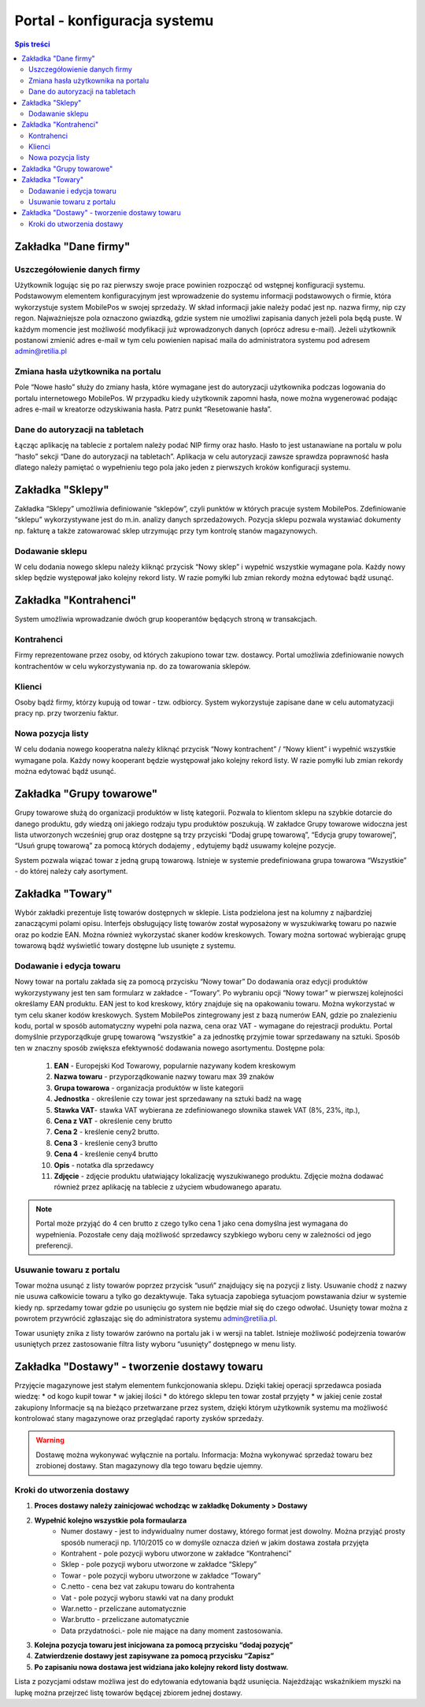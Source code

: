 ﻿

Portal - konfiguracja systemu
#################################
.. contents:: Spis treści
    :backlinks: none


Zakładka "Dane firmy"
******************************

Uszczegółowienie danych firmy
=====================================

Użytkownik logując się po raz pierwszy swoje prace powinien rozpocząć od wstępnej konfiguracji systemu. Podstawowym elementem konfiguracyjnym jest wprowadzenie do systemu informacji podstawowych o firmie, która wykorzystuje system MobilePos w swojej sprzedaży. W skład informacji jakie należy podać jest np. nazwa firmy, nip czy regon. Najważniejsze pola oznaczono gwiazdką, gdzie system nie umożliwi zapisania danych jeżeli pola będą puste. W każdym momencie jest możliwość modyfikacji już wprowadzonych danych (oprócz adresu e-mail). Jeżeli użytkownik postanowi zmienić adres e-mail w tym celu powienien napisać maila do administratora systemu pod adresem admin@retilia.pl

Zmiana hasła użytkownika na portalu
============================================

Pole “Nowe hasło” służy do zmiany hasła, które wymagane jest do autoryzacji użytkownika  podczas logowania do portalu internetowego MobilePos. W przypadku kiedy użytkownik zapomni hasła, nowe można wygenerować podając adres e-mail w kreatorze odzyskiwania hasła. Patrz punkt “Resetowanie hasła”.

Dane do autoryzacji na tabletach
============================================
Łącząc aplikację na tablecie z portalem należy podać NIP firmy oraz hasło. Hasło to jest ustanawiane na portalu w polu “hasło” sekcji “Dane do autoryzacji na tabletach”. Aplikacja w celu autoryzacji zawsze sprawdza poprawność hasła dlatego należy pamiętać o wypełnieniu tego pola jako jeden z pierwszych kroków konfiguracji systemu.


Zakładka "Sklepy"
*********************************
Zakładka “Sklepy” umożliwia definiowanie “sklepów”, czyli punktów w których pracuje system MobilePos. Zdefiniowanie “sklepu” wykorzystywane jest do m.in. analizy danych sprzedażowych. Pozycja sklepu pozwala wystawiać dokumenty np. fakturę a także zatowarować sklep utrzymując przy tym kontrolę stanów magazynowych.


Dodawanie sklepu
======================

W celu dodania nowego sklepu należy kliknąć przycisk “Nowy sklep” i wypełnić wszystkie wymagane pola. Każdy nowy sklep będzie występował jako kolejny rekord listy. W razie pomyłki lub zmian rekordy można edytować bądź usunąć.

Zakładka "Kontrahenci"
**********************************
System umożliwia wprowadzanie dwóch grup kooperantów będących stroną w transakcjach. 

Kontrahenci
=====================
Firmy reprezentowane przez osoby, od których zakupiono towar tzw. dostawcy. Portal umożliwia zdefiniowanie nowych kontrachentów w celu wykorzystywania np. do za towarowania sklepów.

Klienci
=====================
Osoby bądź firmy, którzy kupują od towar - tzw. odbiorcy. System wykorzystuje zapisane dane w celu automatyzacji pracy np. przy tworzeniu faktur.

Nowa pozycja listy
=======================
W celu dodania nowego kooperatna należy kliknąć przycisk “Nowy kontrachent” / “Nowy klient” i wypełnić wszystkie wymagane pola. Każdy nowy kooperant będzie występował jako kolejny rekord listy. W razie pomyłki lub zmian rekordy można edytować bądź usunąć.

Zakładka "Grupy towarowe"
*********************************
Grupy towarowe służą do organizacji produktów w listę kategorii. Pozwala to klientom sklepu na szybkie dotarcie do danego produktu, gdy wiedzą oni jakiego rodzaju typu produktów poszukują. W zakładce Grupy towarowe widoczna jest lista utworzonych wcześniej grup oraz dostępne są trzy przyciski “Dodaj grupę towarową”, “Edycja grupy towarowej”, “Usuń grupę towarową” za pomocą których dodajemy , edytujemy bądź usuwamy kolejne pozycje.

System pozwala wiązać towar z jedną grupą towarową. Istnieje w systemie predefiniowana grupa towarowa “Wszystkie” - do której należy cały asortyment.

Zakładka "Towary"
*****************************
Wybór zakładki prezentuje listę towarów dostępnych w sklepie. Lista podzielona jest na kolumny z najbardziej zanaczącymi polami opisu. Interfejs obsługujący listę towarów został wyposażony 
w wyszukiwarkę towaru po nazwie oraz po kodzie EAN. Można również wykorzystać skaner kodów kreskowych. Towary można sortować wybierając grupę towarową bądź wyświetlić towary dostępne lub usunięte z systemu.

Dodawanie i edycja towaru
==============================
Nowy towar na portalu zakłada się za pomocą przycisku “Nowy towar”
Do dodawania oraz edycji produktów wykorzystywany jest ten sam formularz w zakładce - “Towary”.  Po wybraniu opcji “Nowy towar” w pierwszej kolejności określamy EAN produktu. EAN jest to kod kreskowy, który znajduje się na opakowaniu towaru. Można wykorzystać w tym celu skaner kodów kreskowych. System MobilePos zintegrowany jest z bazą numerów EAN, gdzie po znalezieniu kodu, portal w sposób automatyczny wypełni pola nazwa, cena oraz VAT - wymagane 
do rejestracji produktu. Portal domyślnie przyporządkuje grupę towarową “wszystkie” a za jednostkę przyjmie towar sprzedawany na sztuki. Sposób ten w znaczny sposób zwiększa efektywność dodawania nowego asortymentu.
Dostępne pola:
 
	#. **EAN** - Europejski Kod Towarowy, popularnie nazywany kodem kreskowym
	#. **Nazwa towaru** - przyporządkowanie nazwy towaru max 39 znaków
	#. **Grupa towarowa** - organizacja produktów w liste kategorii
	#. **Jednostka** - określenie czy towar jest sprzedawany na sztuki badź na wagę
	#. **Stawka VAT**- stawka VAT wybierana ze zdefiniowanego słownika stawek VAT (8%, 23%, itp.),
	#. **Cena z VAT** - określenie ceny brutto
	#. **Cena 2** - kreślenie ceny2 brutto.
	#. **Cena 3** - kreślenie ceny3 brutto
	#. **Cena 4** - kreślenie ceny4 brutto
	#. **Opis** - notatka dla sprzedawcy
	#. **Zdjęcie** - zdjęcie produktu ułatwiający lokalizację wyszukiwanego produktu. Zdjęcie można dodawać również przez aplikację na tablecie z użyciem wbudowanego aparatu.

.. note::

   		Portal może przyjąć do 4 cen brutto z czego tylko cena 1 jako cena domyślna jest wymagana do wypełnienia. Pozostałe ceny dają możliwość sprzedawcy szybkiego wyboru ceny w zależności od jego preferencji. 

Usuwanie towaru z portalu
==============================

Towar można usunąć z listy towarów poprzez przycisk “usuń” znajdujący się na pozycji z listy. Usuwanie chodź z nazwy nie usuwa całkowicie towaru a tylko go dezaktywuje. Taka sytuacja zapobiega sytuacjom powstawania dziur w systemie kiedy np. sprzedamy towar gdzie po usunięciu go system nie będzie miał się do czego odwołać. Usunięty towar można z powrotem przywrócić zgłaszając się do administratora systemu admin@retilia.pl.

Towar usunięty znika z listy towarów zarówno na portalu jak i w wersji na tablet. Istnieje możliwość podejrzenia towarów usuniętych przez zastosowanie filtra listy wyboru “usunięty” dostępnego w menu listy. 

Zakładka "Dostawy" - tworzenie dostawy towaru
*****************************************************

Przyjęcie magazynowe jest stałym elementem funkcjonowania sklepu. Dzięki takiej operacji sprzedawca posiada wiedzę:
* od kogo kupił towar
* w jakiej ilości
* do którego sklepu ten towar został przyjęty
* w jakiej cenie został zakupiony
Informacje są na bieżąco przetwarzane przez system, dzięki którym użytkownik systemu ma możliwość kontrolować stany magazynowe oraz przeglądać raporty zysków sprzedaży.

.. warning::

   Dostawę można wykonywać wyłącznie na portalu.
   Informacja: Można wykonywać sprzedaż towaru bez zrobionej dostawy. Stan magazynowy dla tego towaru będzie ujemny.


Kroki do utworzenia dostawy
=====================================

#. **Proces dostawy należy zainicjować wchodząc w zakładkę Dokumenty > Dostawy**
#. **Wypełnić kolejno wszystkie pola formaularza**
	* Numer dostawy - jest to indywidualny numer dostawy, którego format jest dowolny. Można przyjąć prosty sposób numeracji np. 1/10/2015 co w domyśle oznacza dzień w jakim dostawa została przyjęta
	* Kontrahent - pole pozycji wyboru utworzone w zakładce “Kontrahenci”
	* Sklep - pole pozycji wyboru utworzone w zakładce “Sklepy”
	* Towar - pole pozycji wyboru utworzone w zakładce “Towary”
	* C.netto - cena bez vat zakupu towaru do kontrahenta
	* Vat - pole pozycji wyboru stawki vat na dany produkt
	* War.netto - przeliczane automatycznie 
	* War.brutto - przeliczane automatycznie 
	* Data przydatności.- pole nie mające na dany moment zastosowania.
#. **Kolejna pozycja towaru jest inicjowana za pomocą przycisku “dodaj pozycję”**
#. **Zatwierdzenie dostawy jest zapisywane za pomocą przycisku “Zapisz”**
#. **Po zapisaniu nowa dostawa jest widziana jako kolejny rekord listy dostwaw.**

Lista z pozycjami odstaw możliwa jest do edytowania edytowania bądź usunięcia. Najeżdżając wskaźnikiem myszki na lupkę można przejrzeć listę towarów będącej zbiorem jednej dostawy.
